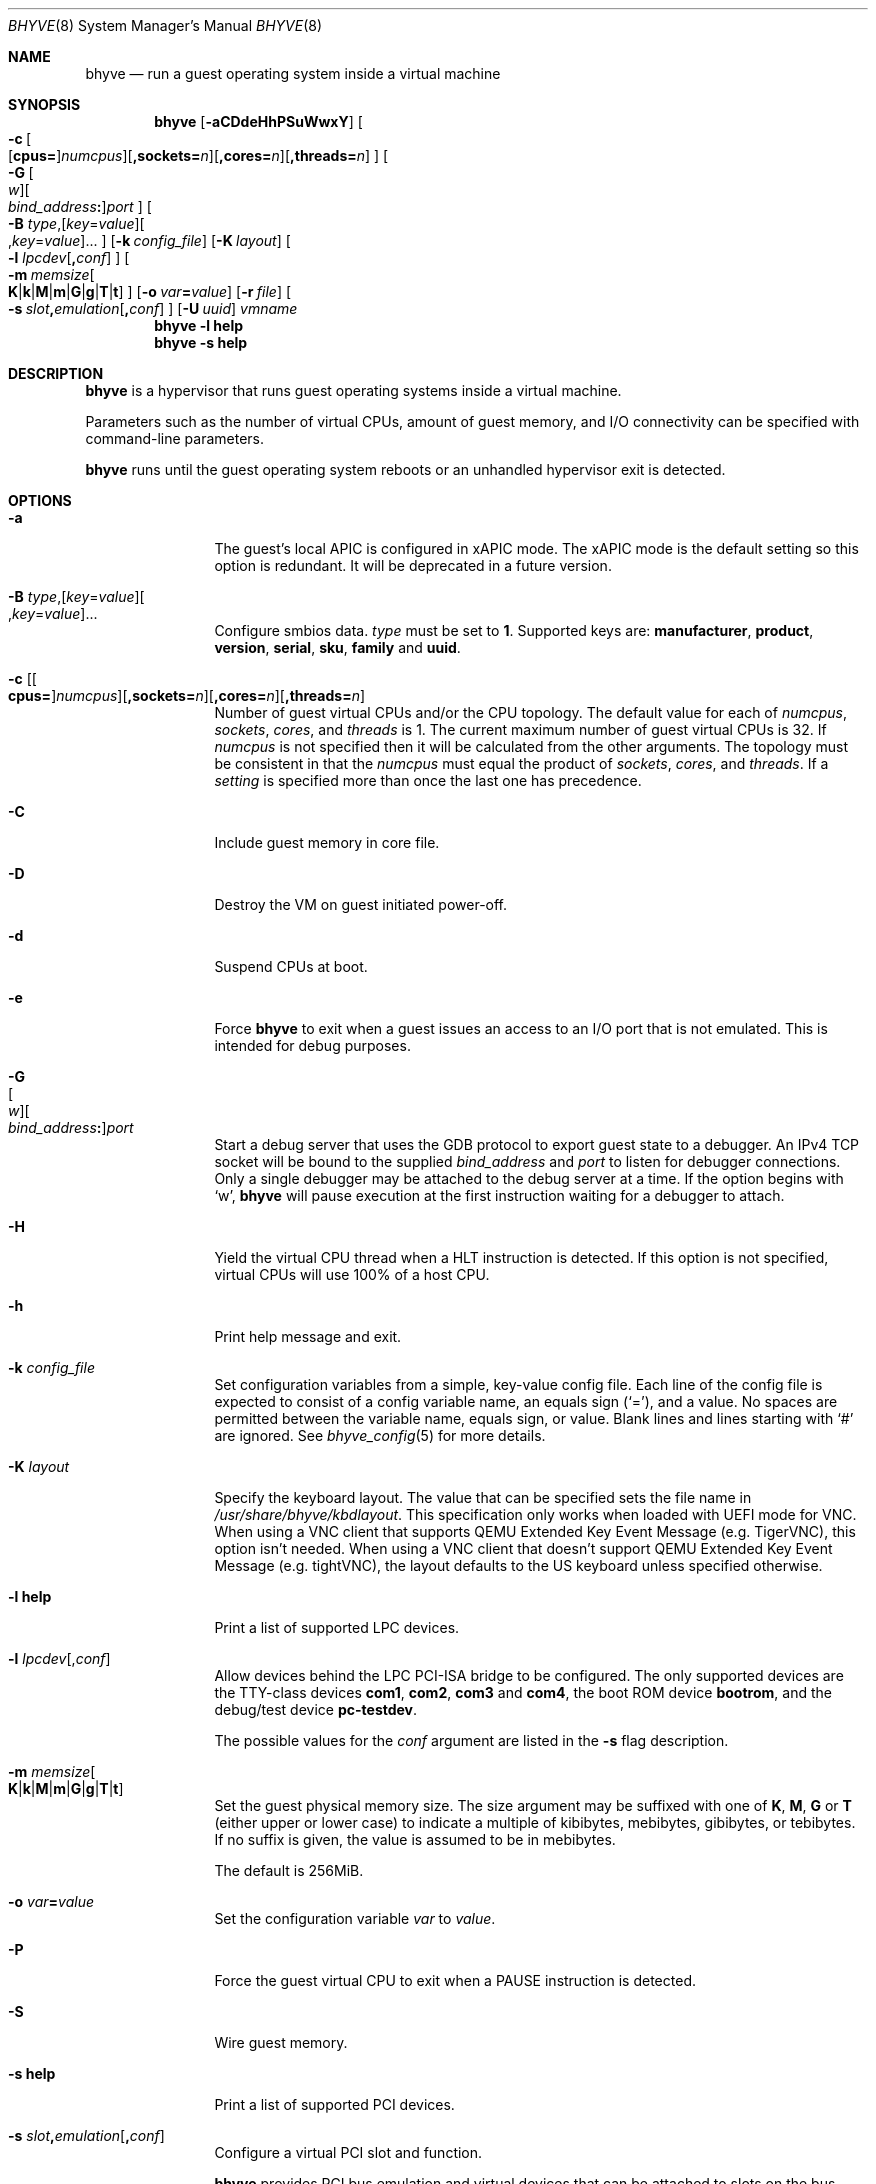 .\" Copyright (c) 2013 Peter Grehan
.\" All rights reserved.
.\"
.\" Redistribution and use in source and binary forms, with or without
.\" modification, are permitted provided that the following conditions
.\" are met:
.\" 1. Redistributions of source code must retain the above copyright
.\"    notice, this list of conditions and the following disclaimer.
.\" 2. Redistributions in binary form must reproduce the above copyright
.\"    notice, this list of conditions and the following disclaimer in the
.\"    documentation and/or other materials provided with the distribution.
.\"
.\" THIS SOFTWARE IS PROVIDED BY THE AUTHORS AND CONTRIBUTORS ``AS IS'' AND
.\" ANY EXPRESS OR IMPLIED WARRANTIES, INCLUDING, BUT NOT LIMITED TO, THE
.\" IMPLIED WARRANTIES OF MERCHANTABILITY AND FITNESS FOR A PARTICULAR PURPOSE
.\" ARE DISCLAIMED.  IN NO EVENT SHALL THE AUTHORS OR CONTRIBUTORS BE LIABLE
.\" FOR ANY DIRECT, INDIRECT, INCIDENTAL, SPECIAL, EXEMPLARY, OR CONSEQUENTIAL
.\" DAMAGES (INCLUDING, BUT NOT LIMITED TO, PROCUREMENT OF SUBSTITUTE GOODS
.\" OR SERVICES; LOSS OF USE, DATA, OR PROFITS; OR BUSINESS INTERRUPTION)
.\" HOWEVER CAUSED AND ON ANY THEORY OF LIABILITY, WHETHER IN CONTRACT, STRICT
.\" LIABILITY, OR TORT (INCLUDING NEGLIGENCE OR OTHERWISE) ARISING IN ANY WAY
.\" OUT OF THE USE OF THIS SOFTWARE, EVEN IF ADVISED OF THE POSSIBILITY OF
.\" SUCH DAMAGE.
.\"
.\" Portions Copyright 2022 OmniOS Community Edition (OmniOSce) Association.
.\"
.Dd February 26, 2022
.Dt BHYVE 8
.Os
.Sh NAME
.Nm bhyve
.Nd "run a guest operating system inside a virtual machine"
.Sh SYNOPSIS
.Nm
.Op Fl aCDdeHhPSuWwxY
.Oo
.Sm off
.Fl c\~
.Oo
.Op Cm cpus=
.Ar numcpus
.Oc
.Op Cm ,sockets= Ar n
.Op Cm ,cores= Ar n
.Op Cm ,threads= Ar n
.Oc
.Sm on
.Oo
.Sm off
.Fl G\~
.Oo Ar w Oc
.Oo Ar bind_address Cm \&: Oc
.Ar port
.Oc
.Sm on
.Oo Fl B
.Sm off
.Ar type Ns \&,
.Op Ar key Ns = Ns Ar value
.Oo \&, Ns Ar key Ns = Ns Ar value Ns Oc \&...
.Oc
.Sm on
.Op Fl k Ar config_file
.Op Fl K Ar layout
.Oo Fl l
.Sm off
.Ar lpcdev Op Cm \&, Ar conf
.Sm on
.Oc
.Sm off
.Oo Fl m\~
.Ar memsize
.Oo
.Cm K | k | M | m | G | g | T | t
.Oc
.Sm on
.Oc
.Op Fl o Ar var Ns Cm = Ns Ar value
.Op Fl r Ar file
.Sm off
.Oo Fl s\~
.Ar slot Cm \&, Ar emulation Op Cm \&, Ar conf
.Sm on
.Oc
.Op Fl U Ar uuid
.Ar vmname
.Nm
.Fl l Cm help
.Nm
.Fl s Cm help
.Sh DESCRIPTION
.Nm
is a hypervisor that runs guest operating systems inside a
virtual machine.
.Pp
Parameters such as the number of virtual CPUs, amount of guest memory, and
I/O connectivity can be specified with command-line parameters.
.Pp
.Nm
runs until the guest operating system reboots or an unhandled hypervisor
exit is detected.
.Sh OPTIONS
.Bl -tag -width 10n
.It Fl a
The guest's local APIC is configured in xAPIC mode.
The xAPIC mode is the default setting so this option is redundant.
It will be deprecated in a future version.
.It Xo
.Fl B
.Sm off
.Ar type Ns \&,
.Op Ar key Ns = Ns Ar value
.Oo \&, Ns Ar key Ns = Ns Ar value Ns Oc \&...
.Sm on
.Xc
Configure smbios data.
.Ar type
must be set to
.Sy 1 .
Supported keys are:
.Sy manufacturer ,
.Sy product ,
.Sy version ,
.Sy serial ,
.Sy sku ,
.Sy family
and
.Sy uuid .
.It Xo Fl c
.Sm off
.Op Oo Cm cpus= Oc Ar numcpus
.Op Cm ,sockets= Ar n
.Op Cm ,cores= Ar n
.Op Cm ,threads= Ar n
.Xc
.Sm on
Number of guest virtual CPUs
and/or the CPU topology.
The default value for each of
.Ar numcpus ,
.Ar sockets ,
.Ar cores ,
and
.Ar threads
is 1.
The current maximum number of guest virtual CPUs is 32.
If
.Ar numcpus
is not specified then it will be calculated from the other arguments.
The topology must be consistent in that the
.Ar numcpus
must equal the product of
.Ar sockets ,
.Ar cores ,
and
.Ar threads .
If a
.Ar setting
is specified more than once the last one has precedence.
.It Fl C
Include guest memory in core file.
.It Fl D
Destroy the VM on guest initiated power-off.
.It Fl d
Suspend CPUs at boot.
.It Fl e
Force
.Nm
to exit when a guest issues an access to an I/O port that is not emulated.
This is intended for debug purposes.
.It Fl G Xo
.Sm off
.Oo Ar w Oc
.Oo Ar bind_address Cm \&: Oc
.Ar port
.Sm on
.Xc
Start a debug server that uses the GDB protocol to export guest state to a
debugger.
An IPv4 TCP socket will be bound to the supplied
.Ar bind_address
and
.Ar port
to listen for debugger connections.
Only a single debugger may be attached to the debug server at a time.
If the option begins with
.Sq w ,
.Nm
will pause execution at the first instruction waiting for a debugger to attach.
.It Fl H
Yield the virtual CPU thread when a HLT instruction is detected.
If this option is not specified, virtual CPUs will use 100% of a host CPU.
.It Fl h
Print help message and exit.
.It Fl k Ar config_file
Set configuration variables from a simple, key-value config file.
Each line of the config file is expected to consist of a config variable
name, an equals sign
.Pq Sq = ,
and a value.
No spaces are permitted between the variable name, equals sign, or
value.
Blank lines and lines starting with
.Sq #
are ignored.
See
.Xr bhyve_config 5
for more details.
.It Fl K Ar layout
Specify the keyboard layout.
The value that can be specified sets the file name in
.Pa /usr/share/bhyve/kbdlayout .
This specification only works when loaded with UEFI mode for VNC.
When using a VNC client that supports QEMU Extended Key Event Message
.Pq e.g. TigerVNC ,
this option isn't needed.
When using a VNC client that doesn't support QEMU Extended Key Event Message
.Pq e.g. tightVNC ,
the layout defaults to the US keyboard unless specified otherwise.
.It Fl l Cm help
Print a list of supported LPC devices.
.It Fl l Ar lpcdev Ns Op \&, Ns Ar conf
Allow devices behind the LPC PCI-ISA bridge to be configured.
The only supported devices are the TTY-class devices
.Cm com1 , com2 , com3
and
.Cm com4 ,
the boot ROM device
.Cm bootrom ,
and the debug/test device
.Cm pc-testdev .
.Pp
The possible values for the
.Ar conf
argument are listed in the
.Fl s
flag description.
.It Xo
.Fl m Ar memsize Ns Oo
.Sm off
.Cm K | k | M | m | G | g | T | t
.Sm on
.Oc
.Xc
Set the guest physical memory size.
The size argument may be suffixed with one of
.Cm K , M , G
or
.Cm T
.Pq either upper or lower case
to indicate a multiple of kibibytes, mebibytes, gibibytes, or tebibytes.
If no suffix is given, the value is assumed to be in mebibytes.
.Pp
The default is 256MiB.
.It Fl o Ar var Ns Cm = Ns Ar value
Set the configuration variable
.Ar var
to
.Ar value .
.It Fl P
Force the guest virtual CPU to exit when a PAUSE instruction is detected.
.It Fl S
Wire guest memory.
.It Fl s Cm help
Print a list of supported PCI devices.
.It Fl s Ar slot Ns Cm \&, Ns Ar emulation Ns Op Cm \&, Ns Ar conf
Configure a virtual PCI slot and function.
.Pp
.Nm
provides PCI bus emulation and virtual devices that can be attached to
slots on the bus.
There are 32 available slots, with the option of providing up to 8 functions
per slot.
.Pp
The
.Ar slot
can be specified in one of the following formats:
.Pp
.Bl -bullet -compact
.It
.Ar pcislot
.It
.Sm off
.Ar pcislot Cm \&: Ar function
.Sm on
.It
.Sm off
.Ar bus Cm \&: Ar pcislot Cm \&: Ar function
.Sm on
.El
.Pp
The
.Ar pcislot
value is 0 to 31.
The optional
.Ar function
value is 0 to 7.
The optional
.Ar bus
value is 0 to 255.
If not specified, the
.Ar function
value defaults to 0.
If not specified, the
.Ar bus
value defaults to 0.
.Pp
The
.Ar emulation
argument can be one of the following:
.Bl -tag -width "amd_hostbridge"
.It Cm hostbridge
A simple host bridge.
This is usually configured at slot 0, and is required by most guest
operating systems.
.It Cm amd_hostbridge
Emulation identical to
.Cm hostbridge
but using a PCI vendor ID of AMD.
.It Cm passthru
PCI pass-through device.
.It Cm virtio-net-viona
Accelerated Virtio network interface.
.It Cm virtio-net
Legacy Virtio network interface.
.It Cm virtio-blk
Virtio block storage interface.
.It Cm virtio-9p
Virtio 9p (VirtFS) interface.
.It Cm virtio-rnd
Virtio random number generator interface.
.It Cm virtio-console
Virtio console interface, which exposes multiple ports
to the guest in the form of simple char devices for simple IO
between the guest and host userspaces.
.It Cm ahci
AHCI controller attached to arbitrary devices.
.It Cm ahci-cd
AHCI controller attached to an ATAPI CD/DVD.
.It Cm ahci-hd
AHCI controller attached to a SATA hard drive.
.It Cm e1000
Intel e82545 network interface.
.It Cm uart
PCI 16550 serial device.
.It Cm lpc
LPC PCI-ISA bridge with COM1, COM2, COM3, and COM4 16550 serial ports,
a boot ROM, and, optionally, the debug/test device.
The LPC bridge emulation can only be configured on bus 0.
.It Cm fbuf
Raw framebuffer device attached to VNC server.
.It Cm xhci
eXtensible Host Controller Interface (xHCI) USB controller.
.It Cm nvme
NVM Express (NVMe) controller.
.El
.Pp
The optional parameter
.Ar conf
describes the backend for device emulations.
If
.Ar conf
is not specified, the device emulation has no backend and can be
considered unconnected.
.Pp
.Sy Host Bridge Devices
.Bl -tag -width 10n
.It Cm model Ns = Ns Ar model
Specify a hostbridge model to emulate.
Valid model strings, and their associated vendor and device IDs are:
.Sy amd Pq 0x1022/0x7432 ,
.Sy netapp Pq 0x1275/0x1275 ,
.Sy i440fx Pq 0x8086/0x1237
and
.Sy q35 Pq 0x8086/0x29b0 .
The default value of
.Ar model
is
.Cm netapp .
.It Cm vendor Ns = Ns Ar vendor
PCI vendor ID.
.It Cm devid Ns = Ns Ar devid
PCI device ID.
.El
.Pp
Providing extra configuration parameters for a host bridge is optional, but if
parameters are provided then either
.Va model
by itself, or both of
.Va vendor
and
.Va devid
must be specified.
.Pp
.Sy Accelerated Virtio Network Backends :
.Bl -tag -width 10n
.It Oo Cm vnic Ns = Oc Ns Ar vnic Ns Oo , Ns Cm feature_mask Ns = Ns Ar mask Oc
.Pp
.Ar vnic
is the name of a configured virtual NIC on the system.
.Ar mask
is applied to the virtio feature flags which are advertised to the guest.
Bits set in the
.Ar mask
value are removed from the advertised features.
.El
.Pp
.Sy Other Network Backends :
.Bl -tag -width 10n
.It Oo Cm vnic Ns = Oc Ns Ar vnic Ns Oo , Ns Ar network-backend-options Oc
.Pp
.Ar vnic
is the name of a configured virtual NIC on the system.
.El
.Pp
The
.Ar network-backend-options
are:
.Bl -tag -width 8n
.It Cm promiscphys
Enable promiscuous mode at the physical level (default: false)
.It Cm promiscsap
Enable promiscuous mode at the SAP level (default: true)
.It Cm promiscmulti
Enable promiscuous mode for all multicast addresses (default: true)
.It Cm promiscrxonly
The selected promiscuous modes are only enabled for received traffic
(default: true).
.El
.Pp
.Sy Block storage device backends :
.Sm off
.Bl -bullet
.It
.Pa /filename Op Cm \&, Ar block-device-options
.It
.Pa /dev/xxx Op Cm \&, Ar block-device-options
.El
.Sm on
.Pp
The
.Ar block-device-options
are:
.Bl -tag -width 10n
.It Cm nocache
Open the file with
.Dv O_DIRECT .
.It Cm direct
Open the file using
.Dv O_SYNC .
.It Cm ro
Force the file to be opened read-only.
.It Cm sectorsize= Ns Ar logical Ns Oo Cm \&/ Ns Ar physical Oc
Specify the logical and physical sector sizes of the emulated disk.
The physical sector size is optional and is equal to the logical sector size
if not explicitly specified.
.It Cm nodelete
Disable emulation of guest trim requests via
.Dv DIOCGDELETE
requests.
.El
.Pp
.Sy 9P device backends :
.Sm off
.Bl -bullet
.It
.Ar sharename Cm = Ar /path/to/share Op Cm \&, Ar 9p-device-options
.El
.Sm on
.Pp
The
.Ar 9p-device-options
are:
.Bl -tag -width 10n
.It Cm ro
Expose the share in read-only mode.
.El
.Pp
.Sy TTY device backends :
.Bl -tag -width 10n
.It Cm stdio
Connect the serial port to the standard input and output of
the
.Nm
process.
.It Pa /dev/xxx
Use the host TTY device for serial port I/O.
.El
.Pp
.Sy Boot ROM device backends :
.Bl -tag -width 10n
.It Pa romfile Ns Op Cm \&, Ns Ar varfile
Map
.Ar romfile
in the guest address space reserved for boot firmware.
If
.Ar varfile
is provided, that file is also mapped in the boot firmware guest
address space, and any modifications the guest makes will be saved
to that file.
.El
.Pp
.Sy Pass-through device backends :
.Bl -tag -width 10n
.It Pa /dev/ppt Ns Ar N
Connect to a PCI device on the host identified by the specified path.
.It Cm rom= Ns Ar romfile
Add
.Ar romfile
as option ROM to the PCI device.
The ROM will be loaded by firmware and should be capable of initialising the
device.
.El
.Pp
Guest memory must be wired using the
.Fl S
option when a pass-through device is configured.
.Pp
The host device must have been previously attached to the
.Sy ppt
driver.
.Pp
.Sy Virtio console device backends :
.Bl -bullet
.Sm off
.It
.Cm port1= Ns Ar /path/to/port1.sock Ns
.Op Cm ,port Ns Ar N Cm \&= Ns Ar /path/to/port2.sock No \~ Ar ...
.Sm on
.El
.Pp
A maximum of 16 ports per device can be created.
Every port is named and corresponds to a UNIX domain socket created by
.Nm .
.Nm
accepts at most one connection per port at a time.
.Pp
Limitations:
.Bl -bullet
.It
Due to lack of destructors in
.Nm ,
sockets on the filesystem must be cleaned up manually after
.Nm
exits.
.It
There is no way to use the
.Dq console port
feature, nor the console port resize at present.
.It
Emergency write is advertised, but no-op at present.
.El
.Pp
.Sy Framebuffer device backends :
.Bl -bullet
.Sm off
.It
.Op Cm rfb= Ar ip-and-port
.Op Cm ,w= Ar width
.Op Cm ,h= Ar height
.Op Cm ,vga= Ar vgaconf
.Op Cm ,wait
.Op Cm ,password= Ar password
.Sm on
.El
.Pp
Configuration options are defined as follows:
.Bl -tag -width 10n
.It Cm rfb= Ns Ar ip-and-port Pq or Cm tcp= Ns Ar ip-and-port
An IP address and a port VNC should listen on.
There are two formats:
.Pp
.Bl -bullet -compact
.It
.Sm off
.Op Ar IPv4 Cm \&:
.Ar port
.Sm on
.It
.Sm off
.Cm \&[ Ar IPv6 Cm \&] Cm \&: Ar port
.Sm on
.El
.Pp
The default is to listen on localhost IPv4 address and default VNC port 5900.
An IPv6 address must be enclosed in square brackets.
.It Cm unix Ns = Ns Ar path
The path to a UNIX socket which will be created and where
.Nm
will accept VNC connections.
.It Cm w= Ns Ar width No and Cm h= Ns Ar height
A display resolution, width and height, respectively.
If not specified, a default resolution of 1024x768 pixels will be used.
Minimal supported resolution is 640x480 pixels,
and maximum is 1920x1200 pixels.
.It Cm vga= Ns Ar vgaconf
Possible values for this option are
.Cm io
(default),
.Cm on
, and
.Cm off .
PCI graphics cards have a dual personality in that they are
standard PCI devices with BAR addressing, but may also
implicitly decode legacy VGA I/O space
.Pq Ad 0x3c0-3df
and memory space
.Pq 64KB at Ad 0xA0000 .
The default
.Cm io
option should be used for guests that attempt to issue BIOS calls which result
in I/O port queries, and fail to boot if I/O decode is disabled.
.Pp
The
.Cm on
option should be used along with the CSM BIOS capability in UEFI
to boot traditional BIOS guests that require the legacy VGA I/O and
memory regions to be available.
.Pp
The
.Cm off
option should be used for the UEFI guests that assume that
VGA adapter is present if they detect the I/O ports.
An example of such a guest is
.Ox
in UEFI mode.
.It Cm wait
Instruct
.Nm
to only boot upon the initiation of a VNC connection, simplifying the
installation of operating systems that require immediate keyboard input.
This can be removed for post-installation use.
.It Cm password= Ns Ar password
This type of authentication is known to be cryptographically weak and is not
intended for use on untrusted networks.
Many implementations will want to use stronger security, such as running
the session over an encrypted channel provided by IPsec or SSH.
.El
.Pp
.Sy xHCI USB device backends :
.Bl -tag -width 10n
.It Cm tablet
A USB tablet device which provides precise cursor synchronization
when using VNC.
.El
.Pp
.Sy NVMe device backends :
.Bl -bullet
.Sm off
.It
.Ar devpath
.Op Cm ,maxq= Ar #
.Op Cm ,qsz= Ar #
.Op Cm ,ioslots= Ar #
.Op Cm ,sectsz= Ar #
.Op Cm ,ser= Ar #
.Op Cm ,eui64= Ar #
.Op Cm ,dsm= Ar opt
.Sm on
.El
.Pp
Configuration options are defined as follows:
.Bl -tag -width 10n
.It Ar devpath
Accepted device paths are:
.Ar /dev/blockdev
or
.Ar /path/to/image
or
.Cm ram= Ns Ar size_in_MiB .
.It Cm maxq
Max number of queues.
.It Cm qsz
Max elements in each queue.
.It Cm ioslots
Max number of concurrent I/O requests.
.It Cm sectsz
Sector size (defaults to blockif sector size).
.It Cm ser
Serial number with maximum 20 characters.
.It Cm eui64
IEEE Extended Unique Identifier (8 byte value).
.It Cm dsm
DataSet Management support.
Supported values are:
.Cm auto , enable ,
and
.Cm disable .
.El
.Pp
.Sy AHCI device backends :
.Bl -bullet
.It
.Sm off
.Op Oo Cm hd\&: | cd\&: Oc Ar path
.Op Cm ,nmrr= Ar nmrr
.Op Cm ,ser= Ar #
.Op Cm ,rev= Ar #
.Op Cm ,model= Ar #
.Sm on
.El
.Pp
Configuration options are defined as follows:
.Bl -tag -width 10n
.It Cm nmrr
Nominal Media Rotation Rate, known as RPM.
Value 1 will indicate device as Solid State Disk.
Default value is 0, not report.
.It Cm ser
Serial Number with maximum 20 characters.
.It Cm rev
Revision Number with maximum 8 characters.
.It Cm model
Model Number with maximum 40 characters.
.El
.It Fl U Ar uuid
Set the universally unique identifier
.Pq UUID
in the guest's System Management BIOS System Information structure.
By default a UUID is generated from the host's hostname and
.Ar vmname .
.It Fl u
RTC keeps UTC time.
.It Fl W
Force virtio PCI device emulations to use MSI interrupts instead of MSI-X
interrupts.
.It Fl w
Ignore accesses to unimplemented Model Specific Registers (MSRs).
This is intended for debug purposes.
.It Fl x
The guest's local APIC is configured in x2APIC mode.
.It Fl Y
Disable MPtable generation.
.It Ar vmname
Alphanumeric name of the guest.
.El
.Sh CONFIGURATION VARIABLES
.Nm
uses an internal tree of configuration variables to describe global and
per-device settings.
When
.Nm
starts,
it parses command line options (including config files) in the order given
on the command line.
Each command line option sets one or more configuration variables.
For example,
the
.Fl s
option creates a new tree node for a PCI device and sets one or more variables
under that node including the device model and device model-specific variables.
Variables may be set multiple times during this parsing stage with the final
value overriding previous values.
.Pp
Once all of the command line options have been processed,
the configuration values are frozen.
.Nm
then uses the value of configuration values to initialize device models
and global settings.
.Pp
More details on configuration variables can be found in
.Xr bhyve_config 5 .
.Sh SIGNAL HANDLING
.Nm
deals with the following signals:
.Pp
.Bl -tag -width SIGTERM -compact
.It SIGTERM
Trigger ACPI poweroff for a VM
.El
.Sh EXIT STATUS
Exit status indicates how the VM was terminated:
.Pp
.Bl -tag -width indent -compact
.It 0
rebooted
.It 1
powered off
.It 2
halted
.It 3
triple fault
.It 4
exited due to an error
.El
.Sh EXAMPLES
To run a virtual machine with 1GB of memory, two virtual CPUs, a virtio
block device backed by the
.Pa /my/image
filesystem image, and a serial port for the console:
.Bd -literal -offset indent
bhyve -c 2 -s 0,hostbridge -s 1,lpc -s 2,virtio-blk,/my/image \e
  -l com1,stdio -H -P -m 1G vm1
.Ed
.Pp
Run a 24GB single-CPU virtual machine with three network ports.
.Bd -literal -offset indent
bhyve -s 0,hostbridge -s 1,lpc -s 2:0,virtio-net-viona,vmvnic0 \e
  -s 2:1,virtio-net-viona,vmvnic1 -s 2:2,virtio-net-viona,vmvnic2 \e
  -s 3,virtio-blk,/my/image -l com1,stdio \e
  -H -P -m 24G bigvm
.Ed
.Pp
Run an 8GB virtual machine with 2 quad core CPUs, 2 NVMe disks and one other
disk attached as a Virtio block device, an AHCI ATAPI CD-ROM, a single viona
network port, an i440fx hostbridge, and the console port connected to a socket.
.Bd -literal -offset indent
bhyve -c sockets=2,cores=4,threads=2 \e
  -s 0,hostbridge,model=i440fx -s 1,lpc \e
  -s 1:0,nvme,/dev/zvol/rdsk/tank/hdd0 \e
  -s 1:1,nvme,/dev/zvol/rdsk/tank/hdd1 \e
  -s 1:2,virtio-blk,/dev/zvol/rdsk/tank/hdd1 \e
  -s 2:0,ahci,cd:/images/install.iso \e
  -s 3,virtio-net-viona,vnic=vmvnic0 \e
  -l com1,socket,/tmp/vm.com1,wait \e
  -H -P -m 8G
.Ed
.Pp
Run a UEFI virtual machine with a display resolution of 800 by 600 pixels
that can be accessed via VNC at: 0.0.0.0:5900.
.Bd -literal -offset indent
bhyve -c 2 -m 4G -w -H \e
  -s 0,hostbridge \e
  -s 3,ahci-cd,/path/to/uefi-OS-install.iso \e
  -s 4,nvme,/dev/zvol/rdsk/tank/hdd0 \e
  -s 5,virtio-net-viona,vnic=vnmic0 \e
  -s 29,fbuf,vga=off,rfb=0.0.0.0:5900,w=800,h=600,wait \e
  -s 30,xhci,tablet \e
  -s 31,lpc -l com1,stdio \e
  -l bootrom,/usr/share/bhyve/firmware/BHYVE_UEFI.fd \e
   uefivm
.Ed
.Pp
Run a UEFI virtual machine with a VARS file to save EFI variables.
Note that
.Nm
will write guest modifications to the given VARS file.
Be sure to create a per-guest copy of the template VARS file from
.Pa /usr/share/bhyve/firmware .
.Bd -literal -offset indent
bhyve -c 2 -m 4g -w -H \e
  -s 0,hostbridge \e
  -s 31,lpc -p com1,stdio \e
  -l bootrom,/usr/share/bhyve/firmware/BHYVE_UEFI.fd,BHYVE_UEFI_VARS.fd \e
   uefivm
.Ed
.Sh SEE ALSO
.Xr bhyve_config 5 ,
.Xr bhyvectl 8
.Pp
.Rs
.%A Intel
.%B 64 and IA-32 Architectures Software Developers' Manual
.%V Volume 3
.Re
